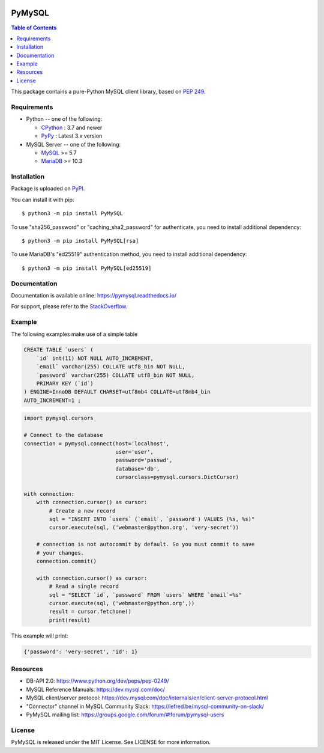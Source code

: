 .. image:: https://readthedocs.org/projects/pymysql/badge/?version=latest
    :target: https://pymysql.readthedocs.io/
    :alt: Documentation Status

.. image:: https://coveralls.io/repos/PyMySQL/PyMySQL/badge.svg?branch=main&service=github
    :target: https://coveralls.io/github/PyMySQL/PyMySQL?branch=main


PyMySQL
=======

.. contents:: Table of Contents
   :local:

This package contains a pure-Python MySQL client library, based on `PEP 249`_.

.. _`PEP 249`: https://www.python.org/dev/peps/pep-0249/


Requirements
-------------

* Python -- one of the following:

  - CPython_ : 3.7 and newer
  - PyPy_ : Latest 3.x version

* MySQL Server -- one of the following:

  - MySQL_ >= 5.7
  - MariaDB_ >= 10.3

.. _CPython: https://www.python.org/
.. _PyPy: https://pypy.org/
.. _MySQL: https://www.mysql.com/
.. _MariaDB: https://mariadb.org/


Installation
------------

Package is uploaded on `PyPI <https://pypi.org/project/PyMySQL>`_.

You can install it with pip::

    $ python3 -m pip install PyMySQL

To use "sha256_password" or "caching_sha2_password" for authenticate,
you need to install additional dependency::

   $ python3 -m pip install PyMySQL[rsa]

To use MariaDB's "ed25519" authentication method, you need to install
additional dependency::

   $ python3 -m pip install PyMySQL[ed25519]


Documentation
-------------

Documentation is available online: https://pymysql.readthedocs.io/

For support, please refer to the `StackOverflow
<https://stackoverflow.com/questions/tagged/pymysql>`_.


Example
-------

The following examples make use of a simple table

.. code:: sql

   CREATE TABLE `users` (
       `id` int(11) NOT NULL AUTO_INCREMENT,
       `email` varchar(255) COLLATE utf8_bin NOT NULL,
       `password` varchar(255) COLLATE utf8_bin NOT NULL,
       PRIMARY KEY (`id`)
   ) ENGINE=InnoDB DEFAULT CHARSET=utf8mb4 COLLATE=utf8mb4_bin
   AUTO_INCREMENT=1 ;


.. code:: python

    import pymysql.cursors

    # Connect to the database
    connection = pymysql.connect(host='localhost',
                                 user='user',
                                 password='passwd',
                                 database='db',
                                 cursorclass=pymysql.cursors.DictCursor)

    with connection:
        with connection.cursor() as cursor:
            # Create a new record
            sql = "INSERT INTO `users` (`email`, `password`) VALUES (%s, %s)"
            cursor.execute(sql, ('webmaster@python.org', 'very-secret'))

        # connection is not autocommit by default. So you must commit to save
        # your changes.
        connection.commit()

        with connection.cursor() as cursor:
            # Read a single record
            sql = "SELECT `id`, `password` FROM `users` WHERE `email`=%s"
            cursor.execute(sql, ('webmaster@python.org',))
            result = cursor.fetchone()
            print(result)


This example will print:

.. code:: python

    {'password': 'very-secret', 'id': 1}


Resources
---------

* DB-API 2.0: https://www.python.org/dev/peps/pep-0249/

* MySQL Reference Manuals: https://dev.mysql.com/doc/

* MySQL client/server protocol:
  https://dev.mysql.com/doc/internals/en/client-server-protocol.html

* "Connector" channel in MySQL Community Slack:
  https://lefred.be/mysql-community-on-slack/

* PyMySQL mailing list: https://groups.google.com/forum/#!forum/pymysql-users

License
-------

PyMySQL is released under the MIT License. See LICENSE for more information.
